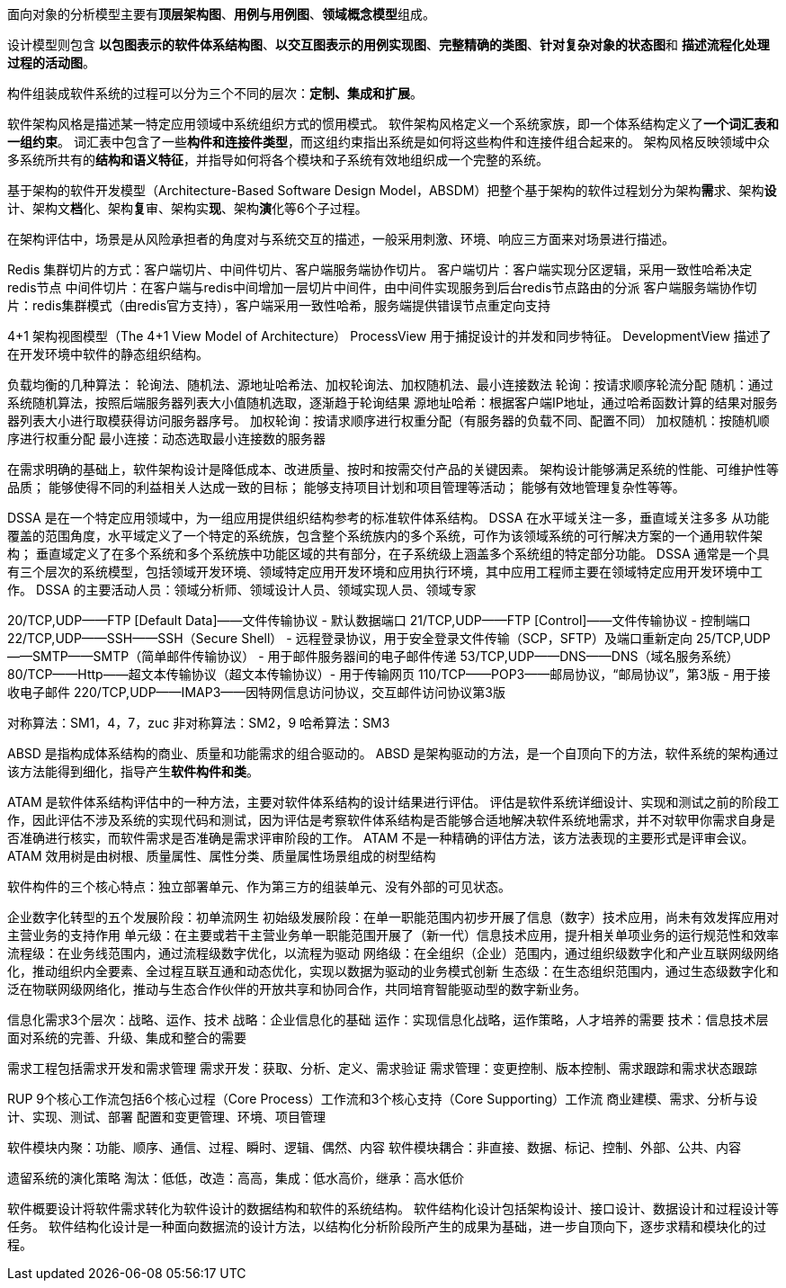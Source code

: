 面向对象的分析模型主要有**顶层架构图**、*用例与用例图*、**领域概念模型**组成。

设计模型则包含 *以包图表示的软件体系结构图*、*以交互图表示的用例实现图*、*完整精确的类图*、**针对复杂对象的状态图**和 *描述流程化处理过程的活动图*。

构件组装成软件系统的过程可以分为三个不同的层次：*定制、集成和扩展*。

软件架构风格是描述某一特定应用领域中系统组织方式的惯用模式。
软件架构风格定义一个系统家族，即一个体系结构定义了**一个词汇表和一组约束**。
词汇表中包含了一些**构件和连接件类型**，而这组约束指出系统是如何将这些构件和连接件组合起来的。
架构风格反映领域中众多系统所共有的**结构和语义特征**，并指导如何将各个模块和子系统有效地组织成一个完整的系统。

基于架构的软件开发模型（Architecture-Based Software Design Model，ABSDM）把整个基于架构的软件过程划分为架构**需**求、架构**设**计、架构文**档**化、架构**复**审、架构实**现**、架构**演**化等6个子过程。

在架构评估中，场景是从风险承担者的角度对与系统交互的描述，一般采用刺激、环境、响应三方面来对场景进行描述。

Redis 集群切片的方式：客户端切片、中间件切片、客户端服务端协作切片。
客户端切片：客户端实现分区逻辑，采用一致性哈希决定redis节点
中间件切片：在客户端与redis中间增加一层切片中间件，由中间件实现服务到后台redis节点路由的分派
客户端服务端协作切片：redis集群模式（由redis官方支持），客户端采用一致性哈希，服务端提供错误节点重定向支持

4+1 架构视图模型（The 4+1 View Model of Architecture）
ProcessView 用于捕捉设计的并发和同步特征。
DevelopmentView 描述了在开发环境中软件的静态组织结构。


负载均衡的几种算法： 轮询法、随机法、源地址哈希法、加权轮询法、加权随机法、最小连接数法
轮询：按请求顺序轮流分配
随机：通过系统随机算法，按照后端服务器列表大小值随机选取，逐渐趋于轮询结果
源地址哈希：根据客户端IP地址，通过哈希函数计算的结果对服务器列表大小进行取模获得访问服务器序号。
加权轮询：按请求顺序进行权重分配（有服务器的负载不同、配置不同）
加权随机：按随机顺序进行权重分配
最小连接：动态选取最小连接数的服务器

在需求明确的基础上，软件架构设计是降低成本、改进质量、按时和按需交付产品的关键因素。
架构设计能够满足系统的性能、可维护性等品质； 能够使得不同的利益相关人达成一致的目标； 能够支持项目计划和项目管理等活动； 能够有效地管理复杂性等等。


DSSA 是在一个特定应用领域中，为一组应用提供组织结构参考的标准软件体系结构。
DSSA 在水平域关注一多，垂直域关注多多
从功能覆盖的范围角度，水平域定义了一个特定的系统族，包含整个系统族内的多个系统，可作为该领域系统的可行解决方案的一个通用软件架构；
垂直域定义了在多个系统和多个系统族中功能区域的共有部分，在子系统级上涵盖多个系统组的特定部分功能。
DSSA 通常是一个具有三个层次的系统模型，包括领域开发环境、领域特定应用开发环境和应用执行环境，其中应用工程师主要在领域特定应用开发环境中工作。
DSSA 的主要活动人员：领域分析师、领域设计人员、领域实现人员、领域专家

20/TCP,UDP——FTP [Default Data]——文件传输协议 - 默认数据端口
21/TCP,UDP——FTP [Control]——文件传输协议 - 控制端口
22/TCP,UDP——SSH——SSH（Secure Shell） - 远程登录协议，用于安全登录文件传输（SCP，SFTP）及端口重新定向
25/TCP,UDP——SMTP——SMTP（简单邮件传输协议） - 用于邮件服务器间的电子邮件传递
53/TCP,UDP——DNS——DNS（域名服务系统）
80/TCP——Http——超文本传输协议（超文本传输协议）- 用于传输网页
110/TCP——POP3——邮局协议，“邮局协议”，第3版 - 用于接收电子邮件
220/TCP,UDP——IMAP3——因特网信息访问协议，交互邮件访问协议第3版


对称算法：SM1，4，7，zuc
非对称算法：SM2，9
哈希算法：SM3

ABSD 是指构成体系结构的商业、质量和功能需求的组合驱动的。
ABSD 是架构驱动的方法，是一个自顶向下的方法，软件系统的架构通过该方法能得到细化，指导产生**软件构件和类**。

ATAM 是软件体系结构评估中的一种方法，主要对软件体系结构的设计结果进行评估。
评估是软件系统详细设计、实现和测试之前的阶段工作，因此评估不涉及系统的实现代码和测试，因为评估是考察软件体系结构是否能够合适地解决软件系统地需求，并不对软甲你需求自身是否准确进行核实，而软件需求是否准确是需求评审阶段的工作。
ATAM 不是一种精确的评估方法，该方法表现的主要形式是评审会议。
ATAM 效用树是由树根、质量属性、属性分类、质量属性场景组成的树型结构


软件构件的三个核心特点：独立部署单元、作为第三方的组装单元、没有外部的可见状态。

企业数字化转型的五个发展阶段：初单流网生
初始级发展阶段：在单一职能范围内初步开展了信息（数字）技术应用，尚未有效发挥应用对主营业务的支持作用
单元级：在主要或若干主营业务单一职能范围开展了（新一代）信息技术应用，提升相关单项业务的运行规范性和效率
流程级：在业务线范围内，通过流程级数字优化，以流程为驱动
网络级：在全组织（企业）范围内，通过组织级数字化和产业互联网级网络化，推动组织内全要素、全过程互联互通和动态优化，实现以数据为驱动的业务模式创新
生态级：在生态组织范围内，通过生态级数字化和泛在物联网级网络化，推动与生态合作伙伴的开放共享和协同合作，共同培育智能驱动型的数字新业务。

信息化需求3个层次：战略、运作、技术
战略：企业信息化的基础
运作：实现信息化战略，运作策略，人才培养的需要
技术：信息技术层面对系统的完善、升级、集成和整合的需要

需求工程包括需求开发和需求管理
需求开发：获取、分析、定义、需求验证
需求管理：变更控制、版本控制、需求跟踪和需求状态跟踪


RUP 9个核心工作流包括6个核心过程（Core Process）工作流和3个核心支持（Core Supporting）工作流
商业建模、需求、分析与设计、实现、测试、部署
配置和变更管理、环境、项目管理


软件模块内聚：功能、顺序、通信、过程、瞬时、逻辑、偶然、内容
软件模块耦合：非直接、数据、标记、控制、外部、公共、内容

遗留系统的演化策略
淘汰：低低，改造：高高，集成：低水高价，继承：高水低价


软件概要设计将软件需求转化为软件设计的数据结构和软件的系统结构。
软件结构化设计包括架构设计、接口设计、数据设计和过程设计等任务。
软件结构化设计是一种面向数据流的设计方法，以结构化分析阶段所产生的成果为基础，进一步自顶向下，逐步求精和模块化的过程。

